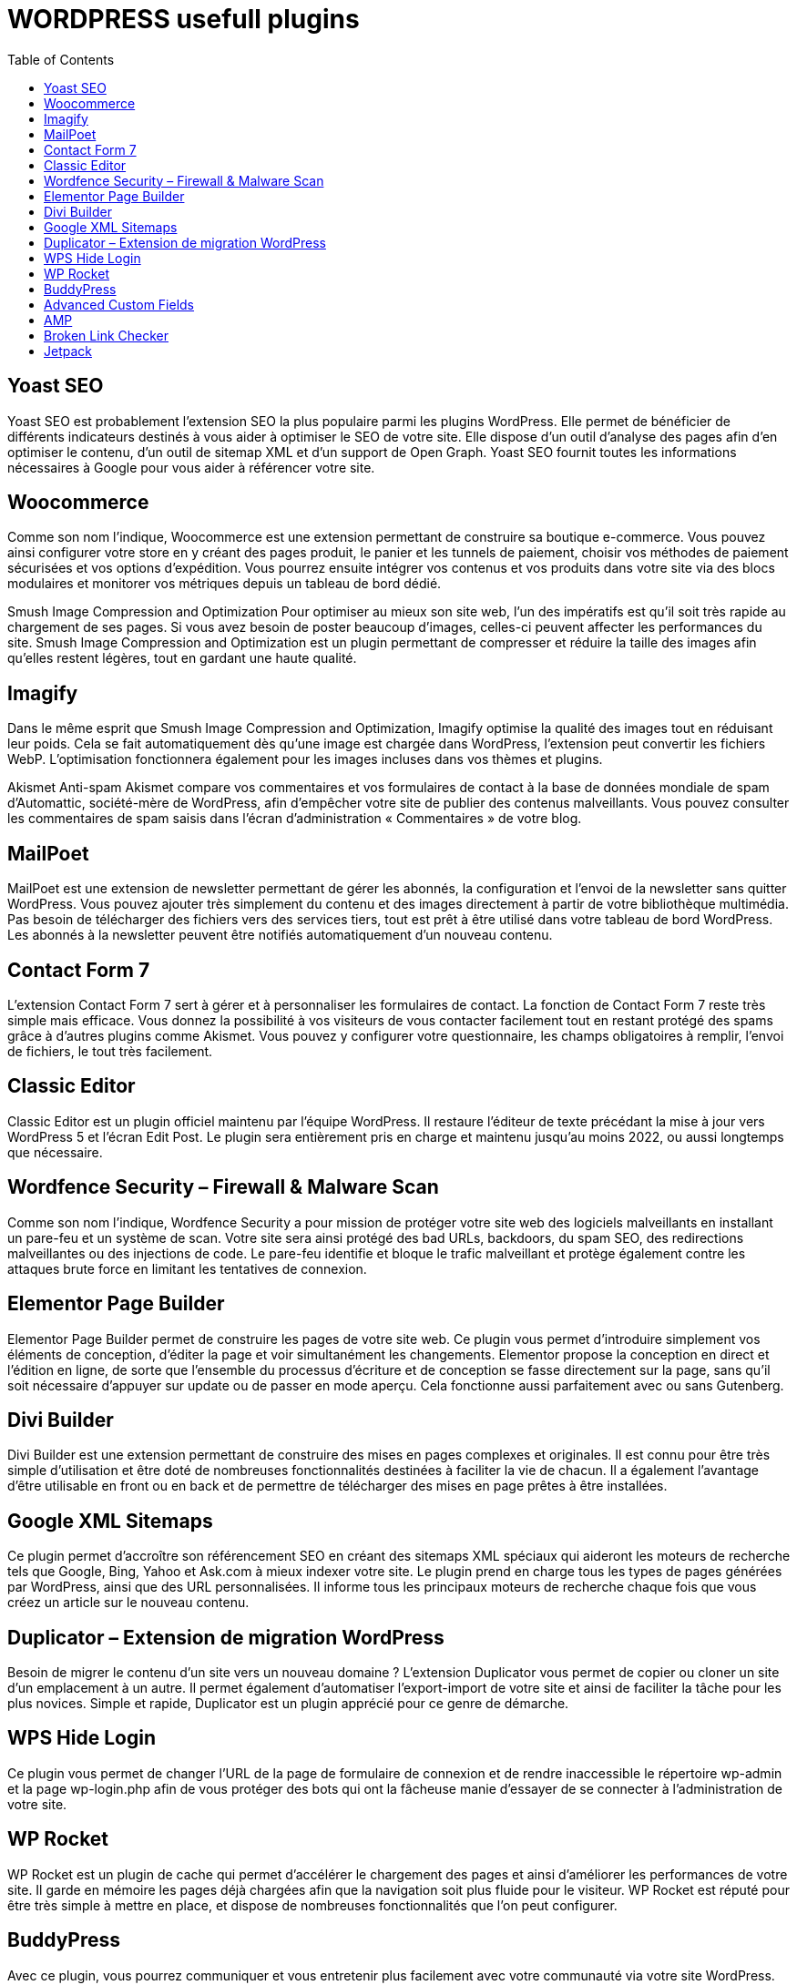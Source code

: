 :toc: auto
:toc-position: left
:toclevels: 3

= WORDPRESS usefull plugins

== Yoast SEO
Yoast SEO est probablement l’extension SEO la plus populaire parmi les plugins WordPress. Elle permet de bénéficier de différents indicateurs destinés à vous aider à optimiser le SEO de votre site. Elle dispose d’un outil d’analyse des pages afin d’en optimiser le contenu, d’un outil de sitemap XML et d’un support de Open Graph. Yoast SEO fournit toutes les informations nécessaires à Google pour vous aider à référencer votre site.

== Woocommerce
Comme son nom l’indique, Woocommerce est une extension permettant de construire sa boutique e-commerce. Vous pouvez ainsi configurer votre store en y créant des pages produit, le panier et les tunnels de paiement, choisir vos méthodes de paiement sécurisées et vos options d’expédition. Vous pourrez ensuite intégrer vos contenus et vos produits dans votre site via des blocs modulaires et monitorer vos métriques depuis un  tableau de bord dédié.


Smush Image Compression and Optimization
Pour optimiser au mieux son site web, l’un des impératifs est qu’il soit très rapide au chargement de ses pages. Si vous avez besoin de poster beaucoup d’images, celles-ci peuvent affecter les performances du site. Smush Image Compression and Optimization est un plugin permettant de compresser et réduire la taille des images afin qu’elles restent légères, tout en gardant une haute qualité.

== Imagify
Dans le même esprit que Smush Image Compression and Optimization, Imagify optimise la qualité des images tout en réduisant leur poids. Cela se fait automatiquement dès qu’une image est chargée dans WordPress, l’extension peut convertir les fichiers WebP. L’optimisation fonctionnera également pour les images incluses dans vos thèmes et plugins.

Akismet Anti-spam
Akismet compare vos commentaires et vos formulaires de contact à la base de données mondiale de spam d’Automattic, société-mère de WordPress, afin d’empêcher votre site de publier des contenus malveillants. Vous pouvez consulter les commentaires de spam saisis dans l’écran d’administration « Commentaires » de votre blog.

== MailPoet
MailPoet est une extension de newsletter permettant de gérer les abonnés, la configuration et l’envoi de la newsletter sans quitter WordPress. Vous pouvez ajouter très simplement du contenu et des images directement à partir de votre bibliothèque multimédia. Pas besoin de télécharger des fichiers vers des services tiers, tout est prêt à être utilisé dans votre tableau de bord WordPress. Les abonnés à la newsletter peuvent être notifiés automatiquement d’un nouveau contenu.


== Contact Form 7
L’extension Contact Form 7 sert à gérer et à personnaliser les formulaires de contact. La fonction de Contact Form 7 reste très simple mais efficace. Vous donnez la possibilité à vos visiteurs de vous contacter facilement tout en restant protégé des spams grâce à d’autres plugins comme Akismet. Vous pouvez y configurer votre questionnaire, les champs obligatoires à remplir, l’envoi de fichiers, le tout très facilement.

== Classic Editor
Classic Editor est un plugin officiel maintenu par l’équipe WordPress. Il restaure l’éditeur de texte précédant la mise à jour vers WordPress 5 et l’écran Edit Post. Le plugin sera entièrement pris en charge et maintenu jusqu’au moins 2022, ou aussi longtemps que nécessaire.

== Wordfence Security – Firewall & Malware Scan
Comme son nom l’indique, Wordfence Security a pour mission de protéger votre site web des logiciels malveillants en installant un pare-feu et un système de scan. Votre site sera ainsi protégé des bad URLs, backdoors, du spam SEO, des redirections malveillantes ou des injections de code. Le pare-feu identifie et bloque le trafic malveillant et protège également contre les attaques brute force en limitant les tentatives de connexion.

== Elementor Page Builder
Elementor Page Builder permet de construire les pages de votre site web. Ce plugin vous permet d’introduire simplement vos éléments de conception, d’éditer la page et voir simultanément les changements. Elementor propose la conception en direct et l’édition en ligne, de sorte que l’ensemble du processus d’écriture et de conception se fasse directement sur la page, sans qu’il soit nécessaire d’appuyer sur update ou de passer en mode aperçu. Cela fonctionne aussi parfaitement avec ou sans Gutenberg.


== Divi Builder
Divi Builder est une extension permettant de construire des mises en pages complexes et originales. Il est connu pour être très simple d’utilisation et être doté de nombreuses fonctionnalités destinées à faciliter la vie de chacun. Il a également l’avantage d’être utilisable en front ou en back et de permettre de télécharger des mises en page prêtes à être installées.

== Google XML Sitemaps
Ce plugin permet d’accroître son référencement SEO en créant des sitemaps XML spéciaux qui aideront les moteurs de recherche tels que Google, Bing, Yahoo et Ask.com à mieux indexer votre site. Le plugin prend en charge tous les types de pages générées par WordPress, ainsi que des URL personnalisées. Il informe tous les principaux moteurs de recherche chaque fois que vous créez un article sur le nouveau contenu.

== Duplicator – Extension de migration WordPress
Besoin de migrer le contenu d’un site vers un nouveau domaine ? L’extension Duplicator vous permet de copier ou cloner un site d’un emplacement à un autre. Il permet également d’automatiser l’export-import de votre site et ainsi de faciliter la tâche pour les plus novices. Simple et rapide, Duplicator est un plugin apprécié pour ce genre de démarche.

== WPS Hide Login
Ce plugin vous permet de changer l’URL de la page de formulaire de connexion et de rendre inaccessible le répertoire wp-admin et la page wp-login.php afin de vous protéger des bots qui ont la fâcheuse manie d’essayer de se connecter à l’administration de votre site.


== WP Rocket
WP Rocket est un plugin de cache qui permet d’accélérer le chargement des pages et ainsi d’améliorer les performances de votre site. Il garde en mémoire les pages déjà chargées afin que la navigation soit plus fluide pour le visiteur. WP Rocket est réputé pour être très simple à mettre en place, et dispose de nombreuses fonctionnalités que l’on peut configurer.

== BuddyPress
Avec ce plugin, vous pourrez communiquer et vous entretenir plus facilement avec votre communauté via votre site WordPress. BuddyPress permet en effet de développer une plateforme social sur son site avec la possibilité de créer des profils de membres, des groupes d’utilisateurs, des fonctions de messageries etc.


== Advanced Custom Fields
Advanced Custom Fields permet d’ajouter des champs aux écrans de modification WordPress en quelques clics. Vous pouvez les ajouter où vous le souhaitez : les publications, les utilisateurs, les médias, les commentaires etc.

== AMP
Le plugin AMP officiel pour WordPress permet à vos pages de se charger plus rapidement sur tous les devices mobiles. Il va créer automatiquement des urls en /amp/.

== Broken Link Checker
Une fois ce plugin installé, Broken Link Checker analysera votre site web afin de répérer les liens brisés et vous les notifier. Il détecte également les images manquantes et les redirections et peut même empêcher les moteurs de recherche de suivre les liens cassés.

== Jetpack
Jetpack est une petite boîte à outil très efficace pour administrer votre site WordPress. Vous disposez d’une protection contre les attaques brute force, l’analyse de logiciels malveillants et le filtrage des spams. Jetpack sauvegarde également l’intégralité de votre site web, optimise vos pages, gére votre community management etc.


